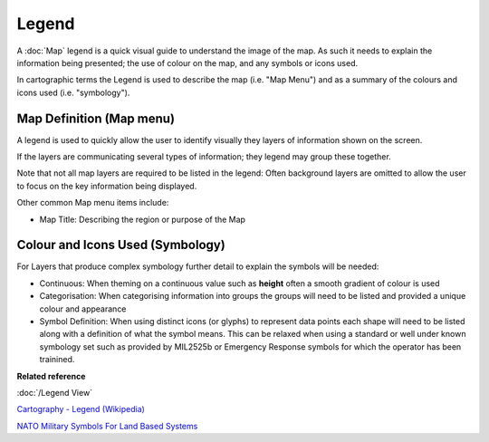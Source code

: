 Legend
######

A :doc:`Map` legend is a quick visual guide to understand the image of the map. As such it
needs to explain the information being presented; the use of colour on the map, and any symbols or
icons used.

In cartographic terms the Legend is used to describe the map (i.e. "Map Menu") and as a summary of
the colours and icons used (i.e. "symbology").

Map Definition (Map menu)
-------------------------

A legend is used to quickly allow the user to identify visually they layers of information shown on
the screen.

If the layers are communicating several types of information; they legend may group these together.

Note that not all map layers are required to be listed in the legend: Often background layers are
omitted to allow the user to focus on the key information being displayed.

Other common Map menu items include:

-  Map Title: Describing the region or purpose of the Map

Colour and Icons Used (Symbology)
---------------------------------

For Layers that produce complex symbology further detail to explain the symbols will be needed:

-  Continuous: When theming on a continuous value such as **height** often a smooth gradient of
   colour is used

-  Categorisation: When categorising information into groups the groups will need to be listed and
   provided a unique colour and appearance

-  Symbol Definition: When using distinct icons (or glyphs) to represent data points each shape will
   need to be listed along with a definition of what the symbol means.
   This can be relaxed when using a standard or well under known symbology set such as provided by
   MIL2525b or Emergency Response symbols for which the operator has been trainined.

**Related reference**

:doc:`/Legend View`

`Cartography - Legend (Wikipedia) <http://en.wikipedia.org/wiki/Cartography#Map_types>`_

`NATO Military Symbols For Land Based Systems <http://en.wikipedia.org/wiki/NATO_Military_Symbols_for_Land_Based_Systems>`_

